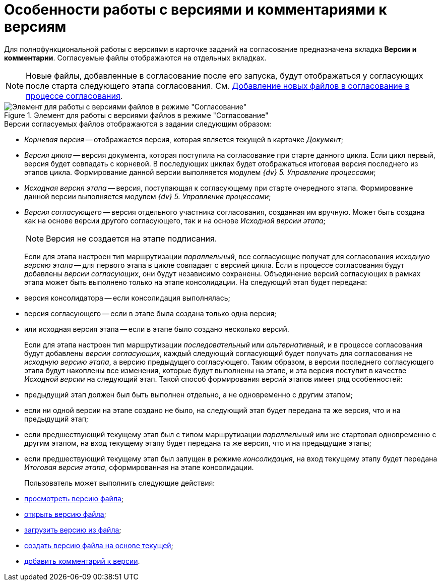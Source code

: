 = Особенности работы с версиями и комментариями к версиям

Для полнофункциональной работы с версиями в карточке заданий на согласование предназначена вкладка *Версии и комментарии*. Согласуемые файлы отображаются на отдельных вкладках.

[NOTE]
====
Новые файлы, добавленные в согласование после его запуска, будут отображаться у согласующих после старта следующего этапа согласования. См. xref:Approving_add_new_files_to_approval_from_doc.adoc[Добавление новых файлов в согласование в процессе согласования].
====

.Элемент для работы с версиями файлов в режиме "Согласование"
image::files_version_tree.png[Элемент для работы с версиями файлов в режиме "Согласование"]

.Версии согласуемых файлов отображаются в задании следующим образом:
* _Корневая версия_ -- отображается версия, которая является текущей в карточке _Документ_;
* _Версия цикла_ -- версия документа, которая поступила на согласование при старте данного цикла. Если цикл первый, версия будет совпадать с корневой. В последующих циклах будет отображаться итоговая версия последнего из этапов цикла. Формирование данной версии выполняется модулем _{dv} 5. Управление процессами_;
* _Исходная версия этапа_ -- версия, поступающая к согласующему при старте очередного этапа. Формирование данной версии выполняется модулем _{dv} 5. Управление процессами_;
* _Версия согласующего_ -- версия отдельного участника согласования, созданная им вручную. Может быть создана как на основе версии другого согласующего, так и на основе _Исходной версии этапа_;
+
[NOTE]
====
Версия не создается на этапе подписания.
====
+
Если для этапа настроен тип маршрутизации _параллельный_, все согласующие получат для согласования _исходную версию этапа_ -- для первого этапа в цикле совпадает с версией цикла. Если в процессе согласования будут добавлены _версии согласующих_, они будут независимо сохранены. Объединение версий согласующих в рамках этапа может быть выполнено только на этапе консолидации. На следующий этап будет передана:
+
* версия консолидатора -- если консолидация выполнялась;
* версия согласующего -- если в этапе была создана только одна версия;
* или исходная версия этапа -- если в этапе было создано несколько версий.
+
Если для этапа настроен тип маршрутизации _последовательный_ или _альтернативный_, и в процессе согласования будут добавлены _версии согласующих_, каждый следующий согласующий будет получать для согласования не _исходную версию этапа_, а версию предыдущего согласующего. Таким образом, в версии последнего согласующего этапа будут накоплены все изменения, которые будут выполнены на этапе, и эта версия поступит в качестве _Исходной версии_ на следующий этап. Такой способ формирования версий этапов имеет ряд особенностей:
+
* предыдущий этап должен был быть выполнен отдельно, а не одновременно с другим этапом;
* если ни одной версии на этапе создано не было, на следующий этап будет передана та же версия, что и на предыдущий этап;
* если предшествующий текущему этап был с типом маршрутизации _параллельный_ или же стартовал одновременно с другим этапом, на вход текущему этапу будет передана та же версия, что и на предыдущие этапы;
* если предшествующий текущему этап был запущен в режиме _консолидация_, на вход текущему этапу будет передана _Итоговая версия этапа_, сформированная на этапе консолидации.
+
Пользователь может выполнить следующие действия:
+
* xref:File_view_version.adoc[просмотреть версию файла];
* xref:File_open_version.adoc[открыть версию файла];
* xref:File_load_from_file.adoc[загрузить версию из файла];
* xref:File_create_version.adoc[создать версию файла на основе текущей];
* xref:Comments.adoc[добавить комментарий к версии].
